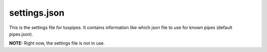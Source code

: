 settings.json
=============

This is the settings file for tuxpipes.
It contains information like which json file to use for known pipes (default pipes.json).

**NOTE:** Right now, the settings file is not in use.